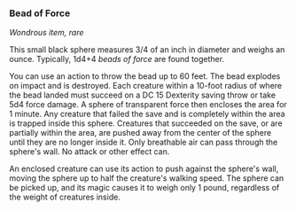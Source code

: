 *** Bead of Force
:PROPERTIES:
:CUSTOM_ID: bead-of-force
:END:
/Wondrous item, rare/

This small black sphere measures 3/4 of an inch in diameter and weighs
an ounce. Typically, 1d4+4 /beads of force/ are found together.

You can use an action to throw the bead up to 60 feet. The bead explodes
on impact and is destroyed. Each creature within a 10-foot radius of
where the bead landed must succeed on a DC 15 Dexterity saving throw or
take 5d4 force damage. A sphere of transparent force then encloses the
area for 1 minute. Any creature that failed the save and is completely
within the area is trapped inside this sphere. Creatures that succeeded
on the save, or are partially within the area, are pushed away from the
center of the sphere until they are no longer inside it. Only breathable
air can pass through the sphere's wall. No attack or other effect can.

An enclosed creature can use its action to push against the sphere's
wall, moving the sphere up to half the creature's walking speed. The
sphere can be picked up, and its magic causes it to weigh only 1 pound,
regardless of the weight of creatures inside.

